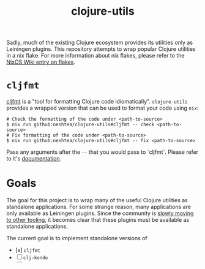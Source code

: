 #+TITLE: clojure-utils

Sadly, much of the existing Clojure ecosystem provides its utilities
only as Leiningen plugins.  This repository attempts to wrap popular
Clojure utilities in a nix flake.  For more information about nix
flakes, please refer to the [[https://nixos.wiki/wiki/Flakes][NixOS Wiki entry on flakes]].

* =cljfmt=
[[https://github.com/weavejester/cljfmt][cljfmt]] is a "tool for formatting Clojure code idiomatically".
=clojure-utils= provides a wrapped version that can be used to format
your code using =nix=:
#+begin_src shell
  # Check the formatting of the code under <path-to-source>
  $ nix run github:neshtea/clojure-utils#cljfmt -- check <path-to-source>
  # Fix formatting of the code under <path-to-source>
  $ nix run github:neshtea/clojure-utils#cljfmt -- fix <path-to-source>
#+end_src

Pass any arguments after the =--= that you would pass to `cljfmt`.
Please refer to it's [[https://github.com/weavejester/cljfmt#usage][documentation]].
* Goals
The goal for this project is to wrap many of the useful Clojure
utilities as standalone applications.  For some strange reason, many
applications are only available as Leiningen plugins.  Since the
community is [[https://clojure.org/news/2022/06/02/state-of-clojure-2022#_working_with_clojure][slowly moving to other tooling]], it becomes clear that
these plugins must be available as standalone applications.

The current goal is to implement standalone versions of

- [x] =cljfmt=
- [ ] =clj-kondo=
- [ ] ...
* License
Copyright © 2022 Marco Schneider

Distributed under the Eclipse Public License either version 1.0 or (at
your option) any later .
